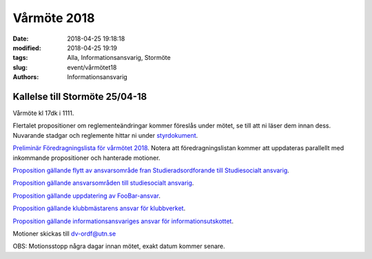 Vårmöte 2018
##############################

:date: 2018-04-25 19:18:18
:modified: 2018-04-25 19:19
:tags: Alla, Informationsansvarig, Stormöte
:slug: event/vårmötet18
:authors: Informationsansvarig


**Kallelse till Stormöte 25/04-18**
==========================================================================
Vårmöte kl 17dk i 1111.

Flertalet propositioner om reglementeändringar kommer föreslås under mötet, se till att ni läser dem innan dess.
Nuvarande stadgar och reglemente hittar ni under `styrdokument <http://www.datavetenskap.nu/foreningar/ud-2/arkiv/>`__.

`Preliminär Föredragningslista för vårmötet 2018 <https://drive.google.com/file/d/10ImrjbsgSu1PmGZWnrmRXaoDoAX-9ANK/view?usp=sharing>`__.
Notera att föredragningslistan kommer att uppdateras parallellt med inkommande propositioner och hanterade motioner.

`Proposition gällande flytt av ansvarsområde fran Studieradsordforande till Studiesocialt ansvarig <https://drive.google.com/file/d/12XnwX3jMorosff_PMugZlstDb6zIXnwj/view?usp=sharing>`__.

`Proposition gällande ansvarsområden till studiesocialt ansvarig <https://drive.google.com/file/d/1JM3ZgfM67nfW3qFGuP6uiA1s6jhxyyi_/view?usp=sharing>`__.

`Proposition gällande uppdatering av FooBar-ansvar <https://drive.google.com/file/d/1FAsG8FMLd0vWFUZANMxRkiixVzrdAMn0/view?usp=sharing>`__.

`Proposition gällande klubbmästarens ansvar för klubbverket <https://drive.google.com/file/d/1y1wlCiYZR61MPy1AiwaKtr-p0-C3vbge/view?usp=sharing>`__.

`Proposition gällande informationsansvariges ansvar för informationsutskottet <https://drive.google.com/file/d/13O8Dg0yXb5N36bqdKbq0kppIayfKWfZt/view?usp=sharing>`__.


Motioner skickas till dv-ordf@utn.se


OBS: Motionsstopp några dagar innan mötet, exakt datum kommer senare.
